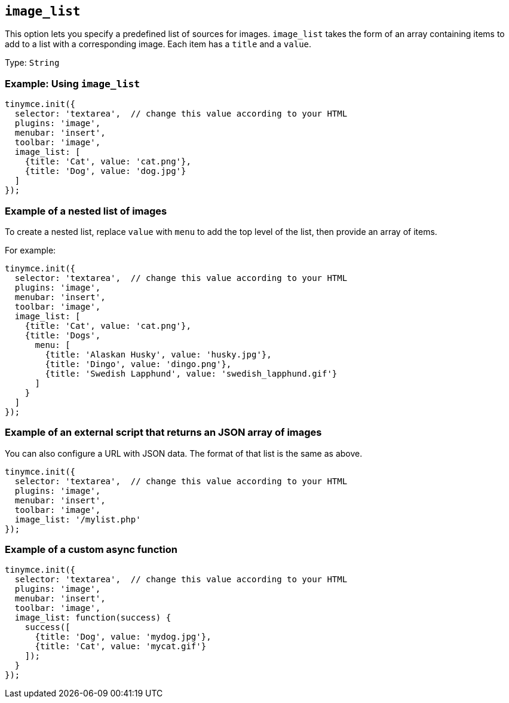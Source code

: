 [[image_list]]
== `+image_list+`

This option lets you specify a predefined list of sources for images. `+image_list+` takes the form of an array containing items to add to a list with a corresponding image. Each item has a `+title+` and a `+value+`.

Type: `+String+`

=== Example: Using `+image_list+`

[source,js]
----
tinymce.init({
  selector: 'textarea',  // change this value according to your HTML
  plugins: 'image',
  menubar: 'insert',
  toolbar: 'image',
  image_list: [
    {title: 'Cat', value: 'cat.png'},
    {title: 'Dog', value: 'dog.jpg'}
  ]
});
----

=== Example of a nested list of images

To create a nested list, replace `+value+` with `+menu+` to add the top level of the list, then provide an array of items.

For example:

[source,js]
----
tinymce.init({
  selector: 'textarea',  // change this value according to your HTML
  plugins: 'image',
  menubar: 'insert',
  toolbar: 'image',
  image_list: [
    {title: 'Cat', value: 'cat.png'},
    {title: 'Dogs',
      menu: [
        {title: 'Alaskan Husky', value: 'husky.jpg'},
        {title: 'Dingo', value: 'dingo.png'},
        {title: 'Swedish Lapphund', value: 'swedish_lapphund.gif'}
      ]
    }
  ]
});
----

=== Example of an external script that returns an JSON array of images

You can also configure a URL with JSON data. The format of that list is the same as above.

[source,js]
----
tinymce.init({
  selector: 'textarea',  // change this value according to your HTML
  plugins: 'image',
  menubar: 'insert',
  toolbar: 'image',
  image_list: '/mylist.php'
});
----

=== Example of a custom async function

[source,js]
----
tinymce.init({
  selector: 'textarea',  // change this value according to your HTML
  plugins: 'image',
  menubar: 'insert',
  toolbar: 'image',
  image_list: function(success) {
    success([
      {title: 'Dog', value: 'mydog.jpg'},
      {title: 'Cat', value: 'mycat.gif'}
    ]);
  }
});
----
